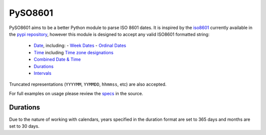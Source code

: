 ========
PySO8601
========

PySO8601 aims to be a better Python module to parse ISO 8601 dates. It is inspired 
by the `iso8601`_ currently available in the `pypi repository`_, however this module is 
designed to accept any valid ISO8601 formatted string:

 - `Date`_, including:
   - `Week Dates`_
   - `Ordinal Dates`_
 - `Time`_ including `Time zone designations`_
 - `Combined Date & Time`_
 - `Durations`_
 - `Intervals`_

Truncated representations (``YYYYMM``, ``YYMMDD``, ``hhmmss``, etc) are also accepted.

For full examples on usage please review the `specs`_ in the source.

---------
Durations
---------

Due to the nature of working with calendars, years specified in the duration format are set to 365 days and months are set to 30 days.

.. _iso8601: http://code.google.com/p/pyiso8601
.. _pypi repository: http://pypi.python.org/pypi/iso8601
.. _Date: http://en.wikipedia.org/wiki/ISO_8601#Dates
.. _Week Dates: http://en.wikipedia.org/wiki/ISO_8601#Week_dates
.. _Ordinal Dates: http://en.wikipedia.org/wiki/ISO_8601#Ordinal_dates
.. _Time: http://en.wikipedia.org/wiki/ISO_8601#Times
.. _Time zone designations: http://en.wikipedia.org/wiki/ISO_8601#Time_zone_designators
.. _Combined Date & Time: http://en.wikipedia.org/wiki/ISO_8601#Combined_date_and_time_representations
.. _Durations: http://en.wikipedia.org/wiki/ISO_8601#Durations 
.. _Intervals: http://en.wikipedia.org/wiki/ISO_8601#Time_intervals
.. _specs: https://github.com/unpluggd/PySO8601/tree/master/specs
